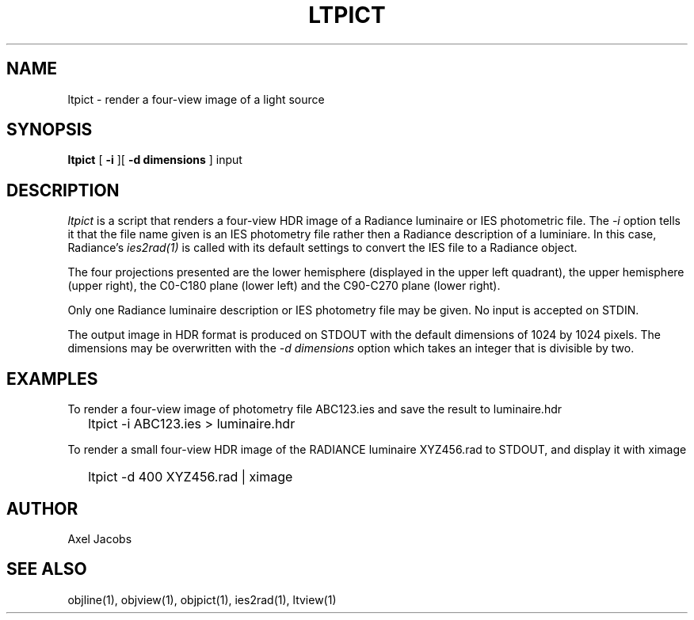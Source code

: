 .\" RCSid $Id$
.TH "LTPICT" "1" "08/04/14" "RADIANCE" ""
.SH "NAME"
ltpict \- render a four\-view image of a light source
.SH "SYNOPSIS"
.B ltpict
[
.B \-i
][
.B "\-d dimensions"
]
input
.SH "DESCRIPTION"
.I ltpict
is a script that renders a four\-view HDR image of a Radiance luminaire
or IES photometric file.  The
.I \-i
option tells it that the file name given is 
an IES photometry file rather then a Radiance description of a 
luminiare.  In this case, Radiance's
.I ies2rad(1)
is called with its default settings to convert the IES file to a 
Radiance object.
.PP 
The four projections presented are the lower hemisphere
(displayed in the upper left quadrant), the upper hemisphere
(upper right), the C0\-C180 plane (lower left) and the
C90\-C270 plane (lower right).
.PP 
Only one Radiance luminaire description or IES photometry file
may be given.  No input is accepted on STDIN.
.PP 
The output image in HDR format is produced on STDOUT with
the default dimensions of 1024 by 1024 pixels.  The dimensions
may be overwritten with the 
.I "\-d dimensions
option which takes an integer that is divisible by two.
.SH "EXAMPLES"
To render a four\-view image of photometry file ABC123.ies
and save the result to luminaire.hdr
.IP "" .2i
ltpict \-i ABC123.ies > luminaire.hdr
.PP 
To render a small four\-view HDR image of the 
RADIANCE luminaire XYZ456.rad to STDOUT, and display it with ximage
.IP "" .2i
ltpict \-d 400 XYZ456.rad | ximage
.SH "AUTHOR"
Axel Jacobs
.SH "SEE ALSO"
objline(1), objview(1), objpict(1), ies2rad(1), ltview(1)
